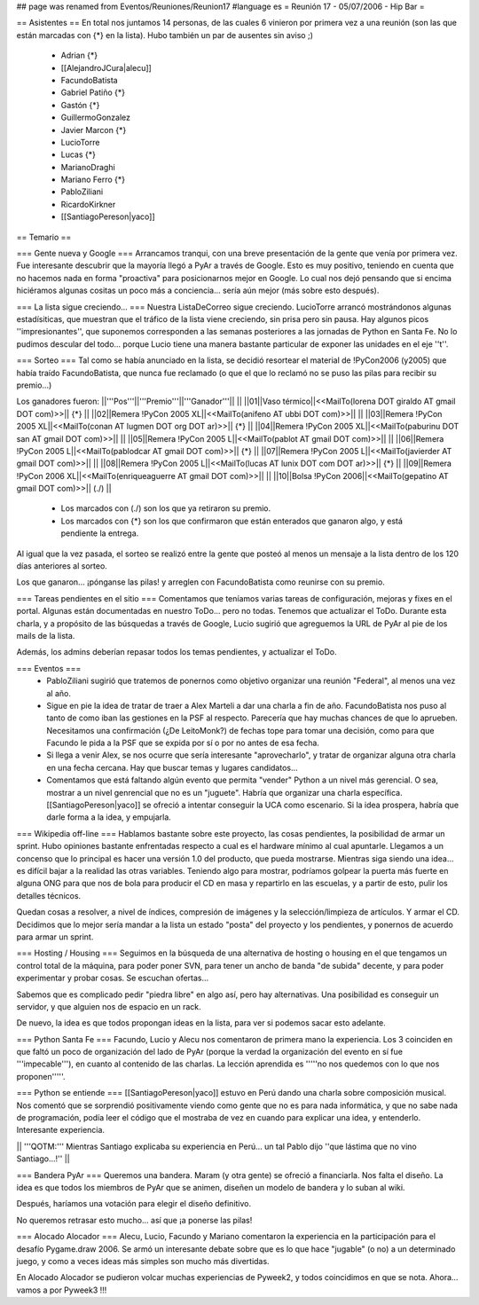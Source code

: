 ## page was renamed from Eventos/Reuniones/Reunion17
#language es
= Reunión 17 - 05/07/2006 - Hip Bar =

== Asistentes ==
En total nos juntamos 14 personas, de las cuales 6 vinieron por primera vez a una reunión
(son las que están marcadas con {*} en la lista). Hubo también un par de ausentes sin aviso ;)

 * Adrian {*}
 * [[AlejandroJCura|alecu]]
 * FacundoBatista
 * Gabriel Patiño {*}
 * Gastón {*}
 * GuillermoGonzalez
 * Javier Marcon {*}
 * LucioTorre
 * Lucas {*}
 * MarianoDraghi
 * Mariano Ferro {*}
 * PabloZiliani
 * RicardoKirkner
 * [[SantiagoPereson|yaco]]

== Temario ==

=== Gente nueva y Google ===
Arrancamos tranqui, con una breve presentación de la gente que venía por primera vez.
Fue interesante descubrir que la mayoría llegó a PyAr a través de Google. Esto es 
muy positivo, teniendo en cuenta que no hacemos nada en forma "proactiva" para 
posicionarnos mejor en Google. Lo cual nos dejó pensando que si encima hiciéramos
algunas cositas un poco más a conciencia... sería aún mejor (más sobre esto después).

=== La lista sigue creciendo... ===
Nuestra ListaDeCorreo sigue creciendo. LucioTorre arrancó mostrándonos algunas estadísiticas,
que muestran que el tráfico de la lista viene creciendo, sin prisa pero sin pausa.
Hay algunos picos ''impresionantes'', que suponemos corresponden a las semanas posteriores a
las jornadas de Python en Santa Fe. No lo pudimos descular del todo...
porque Lucio tiene una manera bastante particular de exponer las unidades en el eje ''t''.

=== Sorteo ===
Tal como se había anunciado en la lista, se decidió resortear el material de !PyCon2006 (y2005)
que había traído FacundoBatista, que nunca fue reclamado (o que el que lo reclamó no se
puso las pilas para recibir su premio...)

Los ganadores fueron:
||'''Pos'''||'''Premio'''||'''Ganador'''|| ||
||01||Vaso térmico||<<MailTo(lorena DOT giraldo AT gmail DOT com)>>|| {*} ||
||02||Remera !PyCon 2005 XL||<<MailTo(anifeno AT ubbi DOT com)>>|| ||
||03||Remera !PyCon 2005 XL||<<MailTo(conan AT lugmen DOT org DOT ar)>>|| {*} ||
||04||Remera !PyCon 2005 XL||<<MailTo(paburinu DOT san AT gmail DOT com)>>|| ||
||05||Remera !PyCon 2005 L||<<MailTo(pablot AT gmail DOT com)>>|| ||
||06||Remera !PyCon 2005 L||<<MailTo(pablodcar AT gmail DOT com)>>|| {*} ||
||07||Remera !PyCon 2005 L||<<MailTo(javierder AT gmail DOT com)>>|| ||
||08||Remera !PyCon 2005 L||<<MailTo(lucas AT lunix DOT com DOT ar)>>|| {*} ||
||09||Remera !PyCon 2006 XL||<<MailTo(enriqueaguerre AT gmail DOT com)>>|| ||
||10||Bolsa !PyCon 2006||<<MailTo(gepatino AT gmail DOT com)>>|| (./)  ||
     * Los marcados con (./) son los que ya retiraron su premio.
     * Los marcados con {*} son los que confirmaron que están enterados que ganaron algo, y está pendiente la entrega.

Al igual que la vez pasada, el sorteo se realizó entre la gente que posteó al menos un mensaje
a la lista dentro de los 120 días anteriores al sorteo.

Los que ganaron... ¡pónganse las pilas! y arreglen con FacundoBatista como
reunirse con su premio.

=== Tareas pendientes en el sitio ===
Comentamos que teníamos varias tareas de configuración, mejoras y fixes en el portal. Algunas están
documentadas en nuestro ToDo... pero no todas. Tenemos que actualizar el ToDo. Durante esta charla,
y a propósito de las búsquedas a través de Google, Lucio sugirió que agreguemos la URL de PyAr
al pie de los mails de la lista.

Además, los admins deberían repasar todos los temas pendientes, y actualizar el ToDo.

=== Eventos ===
 * PabloZiliani sugirió que tratemos de ponernos como objetivo organizar una reunión "Federal", al menos
   una vez al año.

 * Sigue en pie la idea de tratar de traer a Alex Marteli a dar una charla a fin de año. FacundoBatista
   nos puso al tanto de como iban las gestiones en la PSF al respecto. Parecería que hay muchas chances
   de que lo aprueben. Necesitamos una confirmación (¿De LeitoMonk?) de fechas tope para tomar una
   decisión, como para que Facundo le pida a la PSF que se expida por sí o por no antes de esa fecha.

 * Si llega a venir Alex, se nos ocurre que sería interesante "aprovecharlo", y tratar de organizar
   alguna otra charla en una fecha cercana. Hay que buscar temas y lugares candidatos...

 * Comentamos que está faltando algún evento que permita "vender" Python a un nivel más gerencial. O
   sea, mostrar a un nivel genrencial que no es un "juguete". Habría que organizar una charla
   específica. [[SantiagoPereson|yaco]] se ofreció a intentar conseguir la UCA como escenario. Si la idea
   prospera, habría que darle forma a la idea, y empujarla. 

=== Wikipedia off-line ===
Hablamos bastante sobre este proyecto, las cosas pendientes, la posibilidad de armar un sprint.
Hubo opiniones bastante enfrentadas respecto a cual es el hardware mínimo al cual apuntarle.
Llegamos a un concenso que lo principal es hacer una versión 1.0 del producto, que pueda mostrarse.
Mientras siga siendo una idea... es difícil bajar a la realidad las otras variables. Teniendo algo
para mostrar, podríamos golpear la puerta más fuerte en alguna ONG para que nos de bola para
producir el CD en masa y repartirlo en las escuelas, y a partir de esto, pulir los detalles
técnicos.

Quedan cosas a resolver, a nivel de índices, compresión de imágenes y la selección/limpieza de
artículos. Y armar el CD. Decidimos que lo mejor sería mandar a la lista un estado "posta"
del proyecto y los pendientes, y ponernos de acuerdo para armar un sprint.

=== Hosting / Housing ===
Seguimos en la búsqueda de una alternativa de hosting o housing en el que tengamos un control
total de la máquina, para poder poner SVN, para tener un ancho de banda "de subida" decente,
y para poder experimentar y probar cosas. Se escuchan ofertas...

Sabemos que es complicado pedir "piedra libre" en algo así, pero hay alternativas. Una posibilidad
es conseguir un servidor, y que alguien nos de espacio en un rack.

De nuevo, la idea es que todos propongan ideas en la lista, para ver si podemos sacar esto adelante.

=== Python Santa Fe ===
Facundo, Lucio y Alecu nos comentaron de primera mano la experiencia. Los 3 coinciden en que 
faltó un poco de organización del lado de PyAr (porque la verdad la organización del evento
en sí fue '''impecable'''), en cuanto al contenido de las charlas. La lección aprendida es
'''''no nos quedemos con lo que nos proponen'''''.

=== Python se entiende ===
[[SantiagoPereson|yaco]] estuvo en Perú dando una charla sobre composición musical. Nos comentó que se
sorprendió positivamente viendo como gente que no es para nada informática, y que no sabe
nada de programación, podía leer el código que el mostraba de vez en cuando para explicar
una idea, y entenderlo. Interesante experiencia.

|| '''QOTM:''' Mientras Santiago explicaba su experiencia en Perú... un tal Pablo dijo ''que lástima que no vino Santiago...!'' ||

=== Bandera PyAr ===
Queremos una bandera. Maram (y otra gente) se ofreció a financiarla. Nos falta el diseño.
La idea es que todos los miembros de PyAr que se animen, diseñen un modelo de bandera y 
lo suban al wiki.

Después, haríamos una votación para elegir el diseño definitivo.

No queremos retrasar esto mucho... así que ¡a ponerse las pilas!

=== Alocado Alocador ===
Alecu, Lucio, Facundo y Mariano comentaron la experiencia en la participación para el desafío
Pygame.draw 2006. Se armó un interesante debate sobre que es lo que hace "jugable" (o no) a 
un determinado juego, y como a veces ideas más simples son mucho más divertidas.

En Alocado Alocador se pudieron volcar muchas experiencias de Pyweek2, y todos coincidimos en
que se nota. Ahora... vamos a por Pyweek3 !!!
